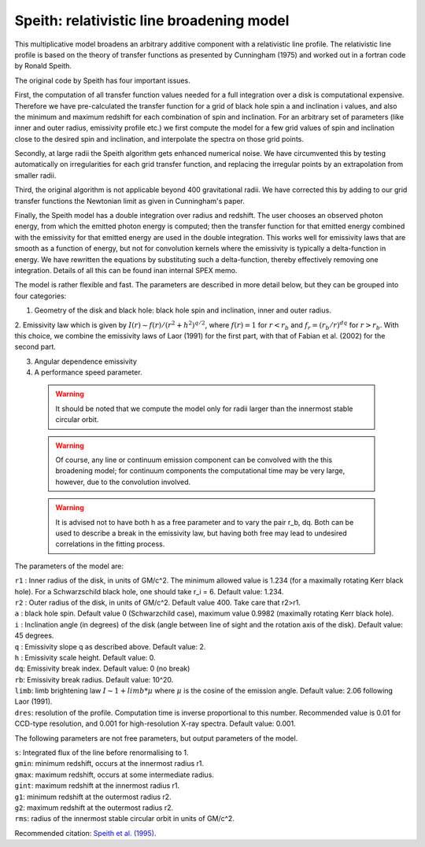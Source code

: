 .. _sec:speith:

Speith: relativistic line broadening model
==========================================

This multiplicative model broadens an arbitrary additive component with
a relativistic line profile. The relativistic line profile is based
on the theory of transfer functions as presented by Cunningham (1975) 
and worked out in a fortran code by Ronald Speith.

The original code by Speith has four important issues. 

First, the computation
of all transfer function values needed for a full integration over a disk is
computational expensive. Therefore we have pre-calculated the transfer function
for a grid of black hole spin a and inclination i values, and also the minimum and maximum
redshift for each combination of spin and inclination. For an arbitrary set of parameters
(like inner and outer radius, emissivity profile etc.) we first compute the model for 
a few grid values of spin and inclination close to the desired spin and inclination, 
and interpolate the spectra on those grid points.

Secondly, at large radii the Speith algorithm gets enhanced numerical noise. We have circumvented
this by testing automatically on irregularities for each grid transfer function, and replacing
the irregular points by an extrapolation from smaller radii.

Third, the original algorithm is not applicable beyond 400 gravitational radii. We have corrected
this by adding to our grid transfer functions the Newtonian limit as given in Cunningham's paper.

Finally, the Speith model has a double integration over radius and redshift. The user chooses
an observed photon energy, from which the emitted photon energy is computed; then the 
transfer function for that emitted energy combined with the emissivity for that emitted energy
are used in the double integration. This works well for emissivity laws that are smooth as a 
function of energy, but not for convolution kernels where the emissivity is typically
a delta-function in energy. We have rewritten the equations by substituting such a delta-function,
thereby effectively removing one integration. Details of all this can be found inan internal SPEX
memo.

The model is rather flexible and fast. The parameters are described in more detail below, but
they can be grouped into four categories:

1. Geometry of the disk and black hole: black hole spin and inclination, inner and outer radius.

2. Emissivity law which is given by
:math:`I(r) \sim f(r) / (r^2 + h^2)^{q/2}`,
where :math:`f(r) = 1` for :math:`r<r_b` and :math:`f_r = (r_b/r)^dq` for :math:`r>r_b`.
With this choice, we combine the emissivity laws of Laor (1991) for the first part,
with that of Fabian et al. (2002) for the second part.

3. Angular dependence emissivity

4. A performance speed parameter.

 .. warning:: It should be noted that we compute the model only for radii larger than the innermost stable circular orbit.

 .. warning:: Of course, any line or continuum emission component can be convolved with the this broadening model;
              for continuum components the computational time may be very large, however, due to the convolution involved.

 .. warning:: It is advised not to have both h as a free parameter and to vary the pair r_b, dq. Both can be used to
              describe a break in the emissivity law, but having both free may lead to undesired correlations in the
              fitting process.

The parameters of the model are:

| ``r1`` : Inner radius of the disk, in units of GM/c^2. The minimum allowed value is 1.234 (for a maximally rotating Kerr black
           hole). For a Schwarzschild black hole, one should take r_i = 6. Default value: 1.234.
| ``r2`` : Outer radius of the disk, in units of GM/c^2. Default value 400. Take care that r2>r1.

| ``a`` : black hole spin. Default value 0 (Schwarzchild case), maximum value 0.9982 (maximally rotating Kerr black hole).

| ``i`` : Inclination angle (in degrees) of the disk (angle between line of sight and the rotation axis of the disk).
          Default value: 45 degrees.

| ``q`` : Emissivity slope q as described above. Default value: 2.

| ``h`` : Emissivity scale height. Default value: 0.

| ``dq``: Emissivity break index. Default value: 0 (no break)

| ``rb``: Emissivity break radius. Default value: 10^20.

| ``limb``: limb brightening law :math:`I \sim 1 + limb * \mu` where :math:`\mu` is the cosine of the emission angle.
             Default value: 2.06 following Laor (1991).

| ``dres``: resolution of the profile. Computation time is inverse proportional to this number. Recommended value is
            0.01 for CCD-type resolution, and 0.001 for high-resolution X-ray spectra. Default value: 0.001.

The following parameters are not free parameters, but output parameters of the model.

| ``s``: Integrated flux of the line before renormalising to 1.
| ``gmin``: minimum redshift, occurs at the innermost radius r1.
| ``gmax``: maximum redshift, occurs at some intermediate radius.
| ``gint``: maximum redshift at the innermost radius r1.
| ``g1``: minimum redshift at the outermost radius r2.
| ``g2``: maximum redshift at the outermost radius r2.
| ``rms``: radius of the innermost stable circular orbit in units of GM/c^2.

Recommended citation: `Speith et al. (1995) <https://ui.adsabs.harvard.edu/abs/1995CoPhC..88..109S/abstract>`_.
